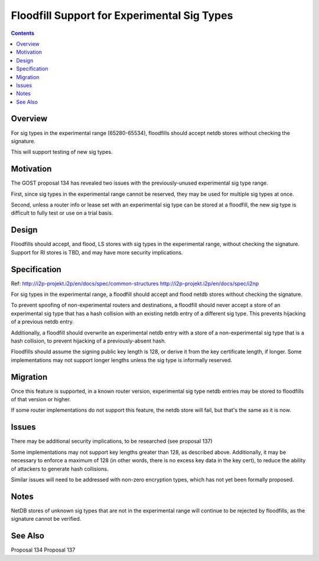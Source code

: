 ============================================
Floodfill Support for Experimental Sig Types
============================================
.. meta::
    :author: zzz
    :created: 2017-03-31
    :thread: http://zzz.i2p/topics/2279
    :lastupdated: 2017-11-12
    :status: Open

.. contents::


Overview
========

For sig types in the experimental range (65280-65534),
floodfills should accept netdb stores without checking the signature.

This will support testing of new sig types.


Motivation
==========

The GOST proposal 134 has revealed two issues with the previously-unused experimental sig type range.

First, since sig types in the experimental range cannot be reserved, they may be used for
multiple sig types at once.

Second, unless a router info or lease set with an experimental sig type can be stored at a floodfill,
the new sig type is difficult to fully test or use on a trial basis.



Design
======

Floodfills should accept, and flood, LS stores with sig types in the experimental range,
without checking the signature. Support for RI stores is TBD, and may have more security implications.



Specification
=============

Ref: http://i2p-projekt.i2p/en/docs/spec/common-structures
http://i2p-projekt.i2p/en/docs/spec/i2np

For sig types in the experimental range, a floodfill should accept and flood netdb
stores without checking the signature.

To prevent spoofing of non-experimental routers and destinations, a floodfill
should never accept a store of an experimental sig type that has a hash
collision with an existing netdb entry of a different sig type.
This prevents hijacking of a previous netdb entry.

Additionally, a floodfill should overwrite an experimental netdb entry
with a store of a non-experimental sig type that is a hash collision,
to prevent hijacking of a previously-absent hash.

Floodfills should assume the signing public key length is 128, or derive it from
the key certificate length, if longer. Some implementations may
not support longer lengths unless the sig type is informally reserved.


Migration
=========

Once this feature is supported, in a known router version,
experimental sig type netdb entries may be stored to floodfills of that version or higher.

If some router implementations do not support this feature, the netdb store
will fail, but that's the same as it is now.


Issues
======

There may be additional security implications, to be researched (see proposal 137)

Some implementations may not support key lengths greater than 128,
as described above. Additionally, it may be necessary to enforce a maximum of 128
(in other words, there is no excess key data in the key cert),
to reduce the ability of attackers to generate hash collisions.

Similar issues will need to be addressed with non-zero encryption types,
which has not yet been formally proposed.


Notes
=====

NetDB stores of unknown sig types that are not in the experimental range will continue
to be rejected by floodfills, as the signature cannot be verified.


See Also
========

Proposal 134
Proposal 137
